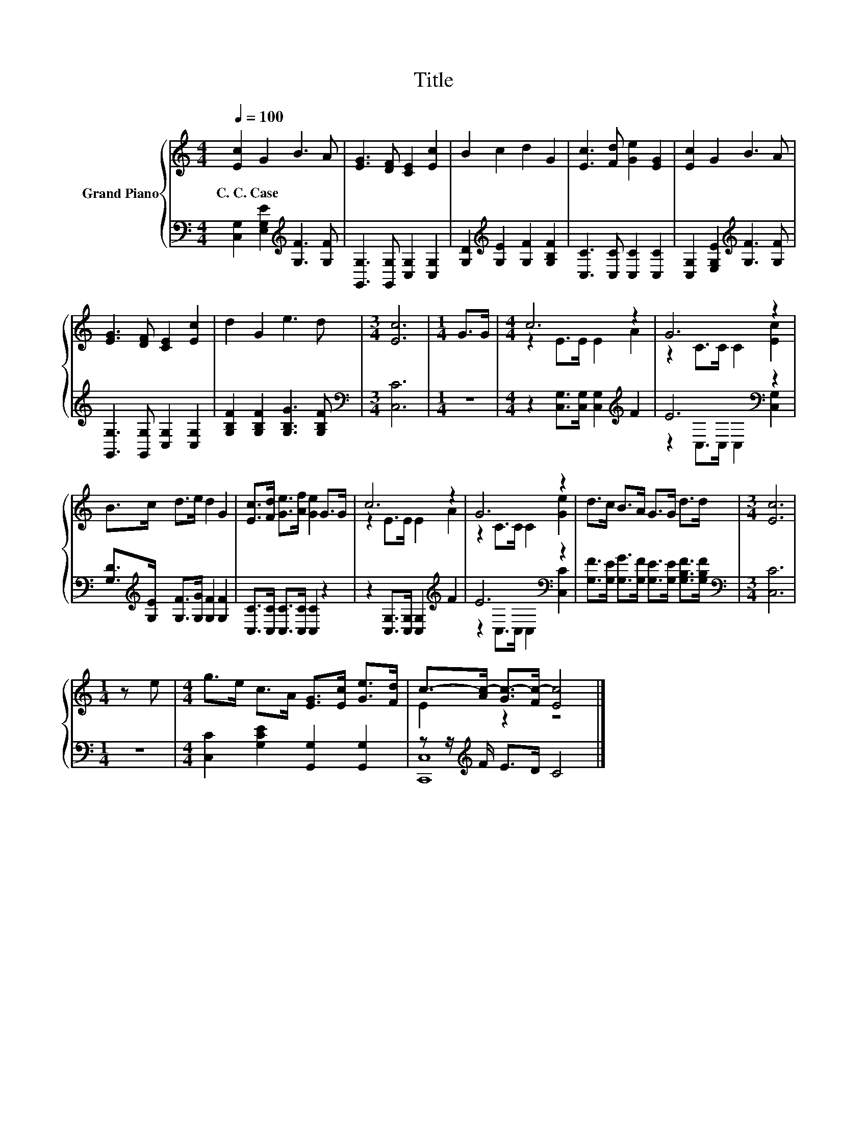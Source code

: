 X:1
T:Title
%%score { ( 1 3 ) | ( 2 4 ) }
L:1/8
Q:1/4=100
M:4/4
K:C
V:1 treble nm="Grand Piano"
V:3 treble 
V:2 bass 
V:4 bass 
V:1
 [Ec]2 G2 B3 A | [EG]3 [DF] [CE]2 [Ec]2 | B2 c2 d2 G2 | [Ec]3 [Fd] [Ge]2 [EG]2 | [Ec]2 G2 B3 A | %5
w: C.~C.~Case * * *|||||
 [EG]3 [DF] [CE]2 [Ec]2 | d2 G2 e3 d |[M:3/4] [Ec]6 |[M:1/4] G>G |[M:4/4] c6 z2 | G6 z2 | %11
w: ||||||
 B>c d>e d2 G2 | [Ec]>[Fd] [Ge]>[Af] [Ge]2 G>G | c6 z2 | G6 z2 | d>c B>A G>G d>d |[M:3/4] [Ec]6 | %17
w: ||||||
[M:1/4] z e |[M:4/4] g>e c>A [EG]>[Ec] [Ge]>[Fd] | c->[Ac-] [Gc-]>[Fc-] [Ec]4 |] %20
w: |||
V:2
 [C,G,]2 [E,G,E]2[K:treble] [G,F]3 [G,F] | [G,,G,]3 [G,,G,] [C,G,]2 [C,G,]2 | %2
 [G,D]2[K:treble] [G,E]2 [G,F]2 [G,B,F]2 | [C,C]3 [C,C] [C,C]2 [C,C]2 | %4
 [C,G,]2 [E,G,E]2[K:treble] [G,F]3 [G,F] | [G,,G,]3 [G,,G,] [C,G,]2 [C,G,]2 | %6
 [G,B,F]2 [G,B,F]2 [G,B,G]3 [G,B,F] |[M:3/4][K:bass] [C,C]6 |[M:1/4] z2 | %9
[M:4/4] z2 [C,G,]>[C,G,] [C,G,]2[K:treble] F2 | E6[K:bass] z2 | %11
 [G,D]>[K:treble][G,E] [G,F]>[G,G] [G,F]2 [G,F]2 | [C,C]>[C,C] [C,C]>[C,C] [C,C]2 z2 | %13
 z2 [C,G,]>[C,G,] [C,G,]2[K:treble] F2 | E6[K:bass] z2 | %15
 [G,F]>[G,E] [G,G]>[G,F] [G,E]>[G,E] [G,B,F]>[G,B,F] |[M:3/4][K:bass] [C,C]6 |[M:1/4] z2 | %18
[M:4/4] [C,C]2 [G,CE]2 [G,,G,]2 [G,,G,]2 | z z/[K:treble] F/ E>D C4 |] %20
V:3
 x8 | x8 | x8 | x8 | x8 | x8 | x8 |[M:3/4] x6 |[M:1/4] x2 |[M:4/4] z2 E>E E2 A2 | z2 C>C C2 [Ec]2 | %11
 x8 | x8 | z2 E>E E2 A2 | z2 C>C C2 [Ge]2 | x8 |[M:3/4] x6 |[M:1/4] x2 |[M:4/4] x8 | E2 z2 z4 |] %20
V:4
 x4[K:treble] x4 | x8 | x2[K:treble] x6 | x8 | x4[K:treble] x4 | x8 | x8 |[M:3/4][K:bass] x6 | %8
[M:1/4] x2 |[M:4/4] x6[K:treble] x2 | z2[K:bass] C,>C, C,2 [C,G,]2 | x3/2[K:treble] x13/2 | x8 | %13
 x6[K:treble] x2 | z2[K:bass] C,>C, C,2 [C,C]2 | x8 |[M:3/4][K:bass] x6 |[M:1/4] x2 |[M:4/4] x8 | %19
 [C,,C,]8[K:treble] |] %20

